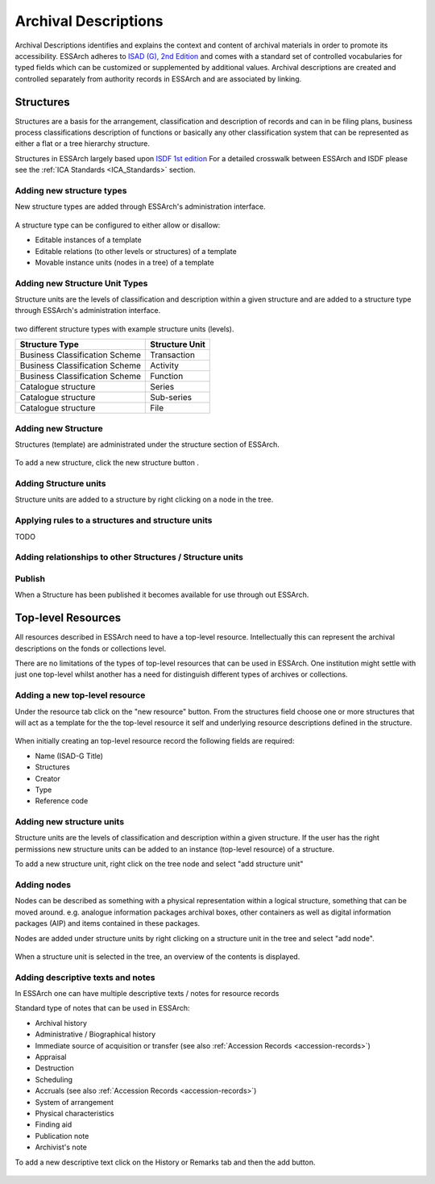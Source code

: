 ###############################
Archival Descriptions
###############################
Archival Descriptions identifies and explains the context and content of archival materials in order to promote its accessibility.
ESSArch adheres to `ISAD (G), 2nd Edition <https://www.ica.org/sites/default/files/CBPS_2000_Guidelines_ISAD%28G%29_Second-edition_EN.pdf>`_ and comes with a standard set of controlled vocabularies for typed fields which can be customized or supplemented by additional values.
Archival descriptions are created and controlled separately from authority records in ESSArch and are associated by linking.


Structures
==========
Structures are a basis for the arrangement, classification and description of records and can in  be filing plans, business process classifications description of functions or basically any other classification system that can be represented as either a flat
or a tree hierarchy structure.

Structures in ESSArch largely based upon `ISDF 1st edition <https://www.ica.org/sites/default/files/CBPS_2007_Guidelines_ISDF_First-edition_EN.pdf>`_
For a detailed crosswalk between ESSArch and ISDF please see the :ref:`ICA Standards <ICA_Standards>` section.


Adding new structure types
__________________________
New structure types are added through ESSArch's administration interface.


.. figure:: images/structures/add_structure_type.PNG
    :width: 411px
    :height: 310px
    :alt: Add structure type admin form

A structure type can be configured to either allow or disallow:

* Editable instances of a template
* Editable relations (to other levels or structures) of a template
* Movable instance units (nodes in a tree) of a template

Adding new Structure Unit Types
________________________________
Structure units are the levels of classification and description within a given structure and are added to a
structure type through ESSArch's administration interface.

.. figure:: images/structures/add_structure_unit_type.PNG
    :width: 313px
    :height: 175px
    :alt: Add structure unit type admin form


two different structure types with example structure units (levels).

+--------------------------------+-------------------+
| **Structure Type**             | **Structure Unit**|
+--------------------------------+-------------------+
| Business Classification Scheme | Transaction       |
+--------------------------------+-------------------+
| Business Classification Scheme | Activity          |
+--------------------------------+-------------------+
| Business Classification Scheme | Function          |
+--------------------------------+-------------------+
| Catalogue structure            | Series            |
+--------------------------------+-------------------+
| Catalogue structure            | Sub-series        |
+--------------------------------+-------------------+
| Catalogue structure            | File              |
+--------------------------------+-------------------+

Adding new Structure
________________________________
Structures (template) are administrated under the structure section of ESSArch.

.. figure:: images/structures/structure_overview.PNG
    :width: 445px
    :height: 176px
    :alt: New structure modal

To add a new structure, click the new structure button .


.. figure:: images/structures/add_structure.PNG
    :width: 445px
    :height: 176px
    :alt: New structure modal

Adding Structure units
______________________
Structure units are added to a structure by right clicking on a node in the tree.


.. figure:: images/structures/right_click_add_structure_unit.PNG
    :width: 415px
    :height: 126px
    :alt: Add structure unit


Applying rules to a structures and structure units
___________________________________________________
TODO


Adding relationships to other Structures / Structure units
___________________________________________________________
.. figure:: images/structures/StructureUnit_relation_overview.PNG
    :width: 478px
    :height: 76px
    :alt: Add structure unit

Publish
_______
When a Structure has been published it becomes available for use through out ESSArch.


Top-level Resources
===================
All resources described in ESSArch need to have a top-level resource.
Intellectually this can represent the archival descriptions on the fonds or collections level.

There are no limitations of the types of top-level resources that can be used in ESSArch. One institution might settle
with just one top-level whilst another has a need for distinguish different types of archives or collections.

.. figure:: images/resources/add_top_level_resource_overview.PNG
    :width: 515px
    :height: 456px
    :alt: Add top-level resource

Adding a new top-level resource
________________________________
Under the resource tab click on the "new resource" button. From the structures field choose one or more structures that will act as a template
for the the top-level resource it self and underlying resource descriptions defined in the structure.


.. figure:: images/resources/add_top_level_resource.PNG
    :width: 812px
    :height: 581px
    :alt: Add top-level resource

When initially creating an top-level resource record the following fields are required:

* Name (ISAD-G Title)
* Structures
* Creator
* Type
* Reference code


Adding new structure units
__________________________
Structure units are the levels of classification and description within a given structure.
If the user has the right permissions new structure units can be added to an instance (top-level resource) of a structure.

To add a new structure unit, right click on the tree node and select "add structure unit"

.. figure:: images/resources/add_structure_unit_resource_tree.PNG
    :width: 159px
    :height: 267px
    :alt: Add top-level resource


.. figure:: images/resources/add_structure_unit_resource.PNG
    :width: 442px
    :height: 280px
    :alt: Add top-level resource

Adding nodes
____________
Nodes can be described as something with a physical representation within a logical structure, something that can be moved around.
e.g. analogue information packages archival boxes, other containers as well as digital information packages (AIP) and items contained in these packages.

Nodes are added under structure units by right clicking on a structure unit in the tree and select "add node".


.. figure:: images/resources/add_node_modal.PNG
    :width: 444px
    :height: 249px
    :alt: Add top-level resource


When a structure unit is selected in the tree, an overview of the contents is displayed.

.. figure:: images/resources/nodes_under_structure_unit.PNG
    :width: 515px
    :height: 196px
    :alt: Add top-level resource


Adding descriptive texts and notes
___________________________________________
In ESSArch one can have multiple descriptive texts / notes for resource records

Standard type of notes that can be used in ESSArch:

* Archival history
* Administrative / Biographical history
* Immediate source of acquisition or transfer (see also :ref:`Accession Records <accession-records>`)
* Appraisal
* Destruction
* Scheduling
* Accruals (see also :ref:`Accession Records <accession-records>`)
* System of arrangement
* Physical characteristics
* Finding aid
* Publication note
* Archivist's note


To add a new descriptive text click on the History or Remarks tab and then the add button.

.. figure:: images/resources/notes_modal.PNG
    :width: 353px
    :height: 194px
    :alt: Add top-level resource

